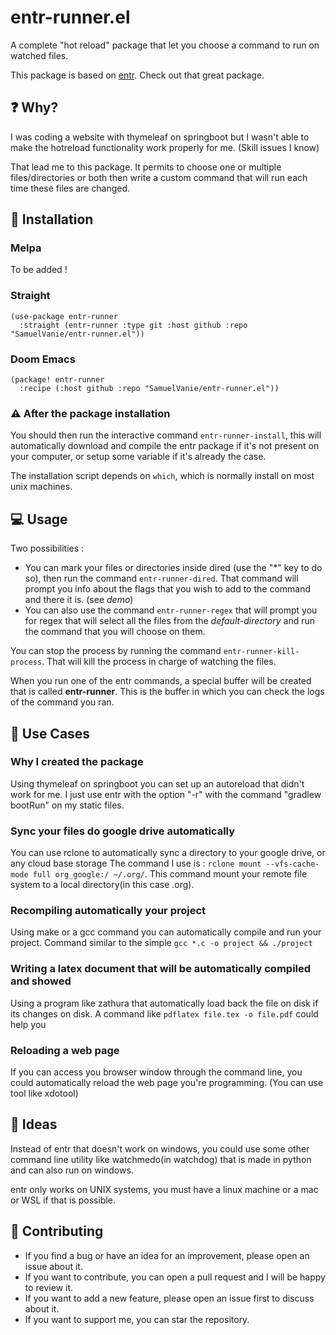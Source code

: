 #+BEGIN_HTML
<a href="https://img.shields.io/badge/Emacs%20-%2029.1%20-%20orange">
  <img src="https://img.shields.io/badge/Emacs%20-%2025.1%20-%20orange" alt="Emacs Version">
</a>

<a href="https://img.shields.io/github/license/SamuelVanie/entr-runner.el">
  <img src="https://img.shields.io/github/license/SamuelVanie/entr-runner.el" alt="GitHub License">
</a>
#+END_HTML

* entr-runner.el

A complete "hot reload" package that let you choose a command to run on watched files.

This package is based on [[https://github.com/eradman/entr][entr]]. Check out that great package.


#+BEGIN_HTML
<p align="center">
  <img src="./demo_marked_dired.gif">
</p>
#+END_HTML


** ❓ Why?

I was coding a website with thymeleaf on springboot but I wasn't able to make the hotreload functionality work properly for me. (Skill issues I know)

That lead me to this package. It permits to choose one or multiple files/directories or both then write a custom command that will run each time these files are changed.


** 💾 Installation

*** Melpa

To be added !
# #+BEGIN_SRC elisp
# (use-package youdotcom
#   :bind ("C-c y" . youdotcom-enter))
# #+END_SRC


*** Straight
#+BEGIN_SRC elisp
(use-package entr-runner
  :straight (entr-runner :type git :host github :repo "SamuelVanie/entr-runner.el"))
#+END_SRC

*** Doom Emacs
#+BEGIN_SRC elisp
(package! entr-runner
  :recipe (:host github :repo "SamuelVanie/entr-runner.el"))
#+END_SRC


*** ⚠️ After the package installation

You should then run the interactive command =entr-runner-install=, this will automatically download and compile the entr package if it's not present on your computer, or setup some variable if it's already the case.

The installation script depends on =which=, which is normally install on most unix machines.


** 💻 Usage

Two possibilities :
- You can mark your files or directories inside dired (use the "*" key to do so), then run the command =entr-runner-dired=. That command will prompt you info about the flags that you wish to add to the command and there it is. (see [[*entr-runner.el][demo]])
- You can also use the command =entr-runner-regex= that will prompt you for regex that will select all the files from the /default-directory/ and run the command that you will choose on them.

You can stop the process by running the command =entr-runner-kill-process=. That will kill the process in charge of watching the files.

When you run one of the entr commands, a special buffer will be created that is called *entr-runner*. This is the buffer in which you can check the logs of the command you ran.



** 💬 Use Cases

*** Why I created the package

Using thymeleaf on springboot you can set up an autoreload that didn't work for me.
I just use entr with the option "-r" with the command "gradlew bootRun" on my static files.


*** Sync your files do google drive automatically

You can use rclone to automatically sync a directory to your google drive, or any cloud base storage
The command I use is : =rclone mount --vfs-cache-mode full org_google:/ ~/.org/=. This command mount your remote file system to a local directory(in this case .org).


*** Recompiling automatically your project

Using make or a gcc command you can automatically compile and run your project.
Command similar to the simple =gcc *.c -o project && ./project=  


*** Writing a latex document that will be automatically compiled and showed

Using a program like zathura that automatically load back the file on disk if its changes on disk.
A command like =pdflatex file.tex -o file.pdf= could help you


*** Reloading a web page

If you can access you browser window through the command line, you could automatically reload the web page you're programming. (You can use tool like xdotool)



** 🤔 Ideas

Instead of entr that doesn't work on windows, you could use some other command line utility like watchmedo(in watchdog) that is made in python and can also run on windows.

entr only works on UNIX systems, you must have a linux machine or a mac or WSL if that is possible.



** 👊 Contributing

- If you find a bug or have an idea for an improvement, please open an issue about it.
- If you want to contribute, you can open a pull request and I will be happy to review it.
- If you want to add a new feature, please open an issue first to discuss about it.
- If you want to support me, you can star the repository.
